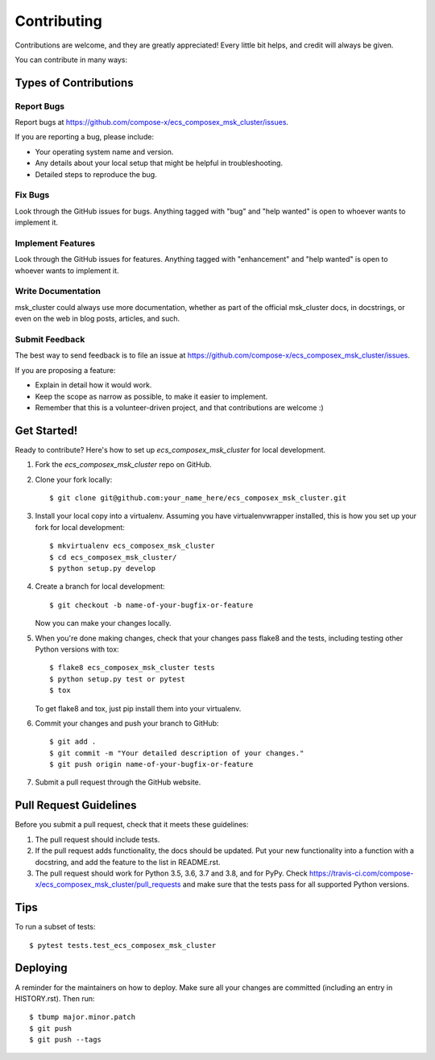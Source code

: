 .. highlight:: shell

============
Contributing
============

Contributions are welcome, and they are greatly appreciated! Every little bit
helps, and credit will always be given.

You can contribute in many ways:

Types of Contributions
----------------------

Report Bugs
~~~~~~~~~~~

Report bugs at https://github.com/compose-x/ecs_composex_msk_cluster/issues.

If you are reporting a bug, please include:

* Your operating system name and version.
* Any details about your local setup that might be helpful in troubleshooting.
* Detailed steps to reproduce the bug.

Fix Bugs
~~~~~~~~

Look through the GitHub issues for bugs. Anything tagged with "bug" and "help
wanted" is open to whoever wants to implement it.

Implement Features
~~~~~~~~~~~~~~~~~~

Look through the GitHub issues for features. Anything tagged with "enhancement"
and "help wanted" is open to whoever wants to implement it.

Write Documentation
~~~~~~~~~~~~~~~~~~~

msk_cluster could always use more documentation, whether as part of the
official msk_cluster docs, in docstrings, or even on the web in blog posts,
articles, and such.

Submit Feedback
~~~~~~~~~~~~~~~

The best way to send feedback is to file an issue at https://github.com/compose-x/ecs_composex_msk_cluster/issues.

If you are proposing a feature:

* Explain in detail how it would work.
* Keep the scope as narrow as possible, to make it easier to implement.
* Remember that this is a volunteer-driven project, and that contributions
  are welcome :)

Get Started!
------------

Ready to contribute? Here's how to set up `ecs_composex_msk_cluster` for local development.

1. Fork the `ecs_composex_msk_cluster` repo on GitHub.
2. Clone your fork locally::

    $ git clone git@github.com:your_name_here/ecs_composex_msk_cluster.git

3. Install your local copy into a virtualenv. Assuming you have virtualenvwrapper installed, this is how you set up your fork for local development::

    $ mkvirtualenv ecs_composex_msk_cluster
    $ cd ecs_composex_msk_cluster/
    $ python setup.py develop

4. Create a branch for local development::

    $ git checkout -b name-of-your-bugfix-or-feature

   Now you can make your changes locally.

5. When you're done making changes, check that your changes pass flake8 and the
   tests, including testing other Python versions with tox::

    $ flake8 ecs_composex_msk_cluster tests
    $ python setup.py test or pytest
    $ tox

   To get flake8 and tox, just pip install them into your virtualenv.

6. Commit your changes and push your branch to GitHub::

    $ git add .
    $ git commit -m "Your detailed description of your changes."
    $ git push origin name-of-your-bugfix-or-feature

7. Submit a pull request through the GitHub website.

Pull Request Guidelines
-----------------------

Before you submit a pull request, check that it meets these guidelines:

1. The pull request should include tests.
2. If the pull request adds functionality, the docs should be updated. Put
   your new functionality into a function with a docstring, and add the
   feature to the list in README.rst.
3. The pull request should work for Python 3.5, 3.6, 3.7 and 3.8, and for PyPy. Check
   https://travis-ci.com/compose-x/ecs_composex_msk_cluster/pull_requests
   and make sure that the tests pass for all supported Python versions.

Tips
----

To run a subset of tests::

    $ pytest tests.test_ecs_composex_msk_cluster


Deploying
---------

A reminder for the maintainers on how to deploy.
Make sure all your changes are committed (including an entry in HISTORY.rst).
Then run::

    $ tbump major.minor.patch
    $ git push
    $ git push --tags
